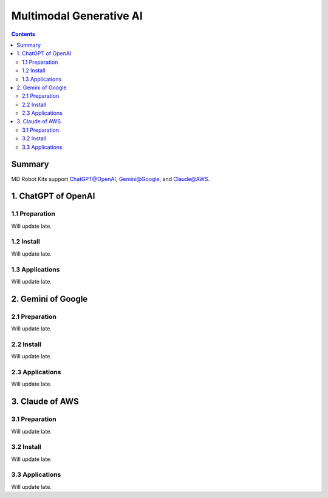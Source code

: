 ==============================
Multimodal Generative AI
==============================

.. contents::
  :depth: 2

Summary
-------

.. raw:: html

    <div style="position: relative; height: 0; overflow: hidden; max-width: 100%; height: auto;">
        <iframe width="560" height="315" src="https://www.youtube.com/embed/bvH-lA1IHig?mute=1" frameborder="0" allow="accelerometer; autoplay; encrypted-media; gyroscope; picture-in-picture" allowfullscreen></iframe>
    </div>


.. raw:: html

    <div style="position: relative; height: 0; overflow: hidden; max-width: 100%; height: auto;">
        <iframe width="560" height="315" src="https://www.youtube.com/embed/mIDuIZCevIg?mute=1" frameborder="0" allow="accelerometer; autoplay; encrypted-media; gyroscope; picture-in-picture" allowfullscreen></iframe>
    </div>


MD Robot Kits support ChatGPT@OpenAI, Gemini@Google, and Claude@AWS.

1. ChatGPT of OpenAI
---------------------
1.1 Preparation
^^^^^^^^^^^^^^^^
Will update late.

1.2 Install
^^^^^^^^^^^^
Will update late.

1.3 Applications
^^^^^^^^^^^^^^^^^
Will update late.

2. Gemini of Google
----------------------
2.1 Preparation
^^^^^^^^^^^^^^^^
Will update late.

2.2 Install
^^^^^^^^^^^^
Will update late.

2.3 Applications
^^^^^^^^^^^^^^^^^^^^^^^^^^^^^^^^^^^^^^^^
Will update late.

3. Claude of AWS
-----------------
3.1 Preparation
^^^^^^^^^^^^^^^^
Will update late.

3.2 Install
^^^^^^^^^^^^
Will update late.

3.3 Applications
^^^^^^^^^^^^^^^^^
Will update late.
